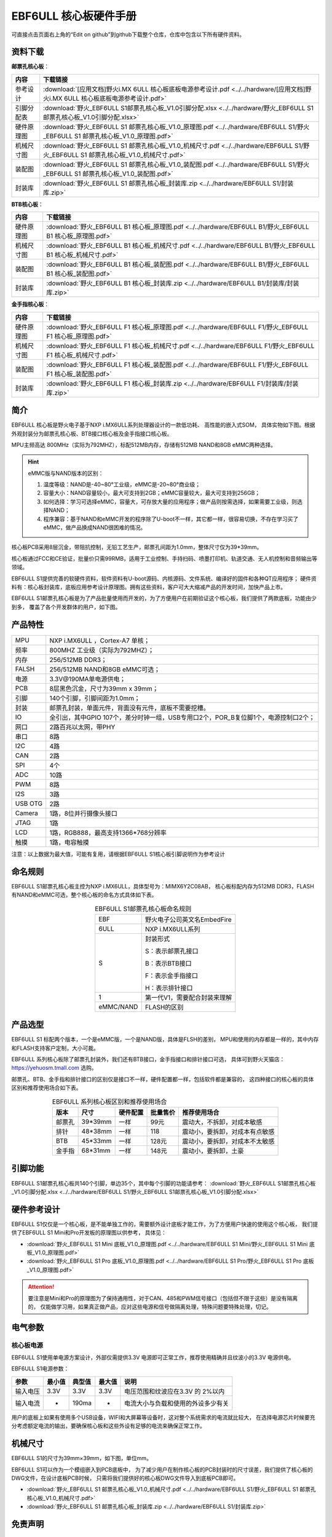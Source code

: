 
.. vim: syntax=rst


EBF6ULL 核心板硬件手册
==========================================

可直接点击页面右上角的“Edit on github”到github下载整个仓库，仓库中包含以下所有硬件资料。

资料下载
------------------------

**邮票孔核心板**：

============  ====================
内容            下载链接
============  ====================
参考设计       :download:`[应用文档]野火i.MX 6ULL 核心板底板电源参考设计.pdf <../../hardware/[应用文档]野火i.MX 6ULL 核心板底板电源参考设计.pdf>`
引脚分配表     :download:`野火_EBF6ULL S1邮票孔核心板_V1.0引脚分配.xlsx <../../hardware/野火_EBF6ULL S1邮票孔核心板_V1.0引脚分配.xlsx>`
硬件原理图     :download:`野火_EBF6ULL S1 邮票孔核心板_V1.0_原理图.pdf <../../hardware/EBF6ULL S1/野火_EBF6ULL S1 邮票孔核心板_V1.0_原理图.pdf>`
机械尺寸图     :download:`野火_EBF6ULL S1 邮票孔核心板_V1.0_机械尺寸.pdf <../../hardware/EBF6ULL S1/野火_EBF6ULL S1 邮票孔核心板_V1.0_机械尺寸.pdf>`
装配图         :download:`野火_EBF6ULL S1 邮票孔核心板_V1.0_装配图.pdf <../../hardware/EBF6ULL S1/野火_EBF6ULL S1 邮票孔核心板_V1.0_装配图.pdf>`
封装库         :download:`野火_EBF6ULL S1 邮票孔核心板_封装库.zip <../../hardware/EBF6ULL S1/封装库.zip>`
============  ====================

**BTB核心板**：

============  ====================
内容            下载链接
============  ====================
硬件原理图     :download:`野火_EBF6ULL B1 核心板_原理图.pdf <../../hardware/EBF6ULL B1/野火_EBF6ULL B1 核心板_原理图.pdf>`
机械尺寸图     :download:`野火_EBF6ULL B1 核心板_机械尺寸.pdf <../../hardware/EBF6ULL B1/野火_EBF6ULL B1 核心板_机械尺寸.pdf>`
装配图         :download:`野火_EBF6ULL B1 核心板_装配图.pdf <../../hardware/EBF6ULL B1/野火_EBF6ULL B1 核心板_装配图.pdf>`
封装库         :download:`野火_EBF6ULL B1 核心板_封装库.zip <../../hardware/EBF6ULL B1/封装库/封装库.zip>`
============  ====================

**金手指核心板**：

============  ====================
内容            下载链接
============  ====================
硬件原理图     :download:`野火_EBF6ULL F1 核心板_原理图.pdf <../../hardware/EBF6ULL F1/野火_EBF6ULL F1 核心板_原理图.pdf>`
机械尺寸图     :download:`野火_EBF6ULL F1 核心板_机械尺寸.pdf <../../hardware/EBF6ULL F1/野火_EBF6ULL F1 核心板_机械尺寸.pdf>`
装配图         :download:`野火_EBF6ULL F1 核心板_装配图.pdf <../../hardware/EBF6ULL F1/野火_EBF6ULL F1 核心板_装配图.pdf>`
封装库         :download:`野火_EBF6ULL F1 核心板_封装库.zip <../../hardware/EBF6ULL F1/封装库/封装库.zip>`
============  ====================

简介
--------------
EBF6ULL 核心板是野火电子基于NXP i.MX6ULL系列处理器设计的一款低功耗、 高性能的嵌入式SOM，
具体实物如下图。根据外观封装分为邮票孔核心板、BTB接口核心板及金手指接口核心板。

MPU主频高达 800MHz（实际为792MHZ），标配512MB内存，存储有512MB NAND和8GB eMMC两种选择。


.. image:: media/imx6s1002.jpeg
   :align: center
   :alt: EBF6ULL S1邮票孔核心板（eMMC和NAND版本）

.. image:: media/imx6s1003.jpeg
   :align: center
   :alt: EBF6ULL S1邮票孔核心板

.. hint::

    eMMC版与NAND版本的区别：

    1. 温度等级：NAND是-40~80°工业级，eMMC是-20~80°商业级；

    #. 容量大小：NAND容量较小，最大可支持到2GB；eMMC容量较大，最大可支持到256GB；

    #. 如何选择：学习可选择eMMC，容量大，可存放大量的应用程序；做产品则按需选择，如果需要工业级，则选择NAND；

    #. 程序兼容：基于NAND和eMMC开发的程序除了U-boot不一样，其它都一样，很容易切换，不存在学习买了eMMC，做产品换成NAND很困难的情况。


核心板PCB采用8层沉金，带阻抗控制，无铅工艺生产，邮票孔间距为1.0mm，整体尺寸仅为39*39mm。

核心板通过FCC和CE验证，批量价只需99RMB，适用于工业控制、手持扫码、喷墨打印机、轨道交通、无人机控制和音频输出等领域。

EBF6ULL S1提供完善的软硬件资料，软件资料有U-boot源码、内核源码、文件系统、编译好的固件和各种QT应用程序；
硬件资料有：核心板封装库，底板应用参考设计原理图。拥有这些资料，客户可大大缩减产品的开发时间，加快产品上市。





EBF6ULL S1邮票孔核心板是为了产品批量使用而开发的，为了方便用户在前期验证这个核心板，我们提供了两款底板，功能由少到多，
覆盖了各个开发群体的用户，如下图。

.. image:: media/imx6s1004.jpeg
   :align: center
   :alt: EBF6ULL S1 Mini开发板


.. image:: media/imx6s1005.jpeg
   :align: center
   :alt: EBF6ULL S1 Pro 开发板


产品特性
----------------------


===============    =========================================================

MPU                 NXP i.MX6ULL ，Cortex-A7 单核；

频率                800MHZ 工业级（实际为792MHZ）；

内存                256/512MB DDR3；

FALSH               256/512MB NAND和8GB eMMC可选；

电源                3.3V@190MA单电源供电；

PCB                 8层黑色沉金，尺寸为39mm x 39mm；

引脚                140个引脚，引脚间距为1.0mm；

封装                邮票孔封装，单面元件，背面没有元件，底板不需要挖槽。

IO                  全引出，其中GPIO 107个，差分时钟一组，USB专用口2个，POR_B复位脚1个，电源控制口2个；

网口                2路百兆以太网，带PHY

串口                8路

I2C                 4路

CAN                 2路

SPI                 4个

ADC                 10路

PWM                 8路

I2S                 3路

USB OTG             2路

Camera              1路，8位并行摄像头接口

JTAG                1路

LCD                 1路，RGB888，最高支持1366*768分辨率

触摸                1路，电容触摸
===============    =========================================================

注意：以上数据为最大值，可能有复用，请根据EBF6ULL S1核心板引脚说明作为参考设计

命名规则
---------------

EBF6ULL S1邮票孔核心板主控为NXP i.MX6ULL，具体型号为：MIMX6Y2C08AB，
核心板标配内存为512MB DDR3，FLASH 有NAND和eMMC可选，整个核心板的命名方式具体如下表。


.. list-table:: EBF6ULL S1邮票孔核心板命名规则
    :align: center

    * - EBF
      - 野火电子公司英文名EmbedFire

    * - 6ULL
      - NXP i.MX6ULL系列

    * - S
      -  封装形式

         S：表示邮票孔接口

         B：表示BTB接口

         F：表示金手指接口

         H：表示排针接口

    * - 1
      - 第一代V1，需要配合封装来理解

    * - eMMC/NAND
      - FLASH的区别


产品选型
-----------------------

EBF6ULL S1 标配两个版本，一个是eMMC版，一个是NAND版，具体是FLSH的差别，
MPU和使用的内存都是一样的，其中内存和FLASH支持客户定制，大小可裁。

EBF6ULL 系列核心板除了邮票孔封装外，我们还有BTB接口，金手指接口和排针接口可选，
具体可到野火天猫店：https://yehuosm.tmall.com 选购。

邮票孔、BTB、金手指和排针接口的区别仅是接口不一样，硬件配置都一样，包括软件都是兼容的，
这四种接口的核心板的具体区别和推荐使用场合如下表。


.. list-table:: EBF6ULL 系列核心板区别和推荐使用场合
    :align: center
    :header-rows: 1

    * - 版本
      - 尺寸
      - 硬件配置
      - 批量售价
      - 推荐使用场合

    * - 邮票孔
      - 39*39mm
      - 一样
      - 99元
      - 震动大，不拆卸，对成本敏感

    * - 排针
      - 48*38mm
      - 一样
      - 118
      - 震动小，要拆卸，对成本有点敏感

    * - BTB
      - 45*33mm
      - 一样
      - 128元
      - 震动小，要拆卸，对成本不太敏感

    * - 金手指
      - 68*31mm
      - 一样
      - 148元
      - 震动小，要拆卸，土豪



.. image:: media/imx6s1003.jpeg
   :align: center
   :alt: EBF6ULL S1邮票孔核心板

.. image:: media/imx6s1006.jpeg
   :align: center
   :alt: EBF6ULL F1邮票孔核心板

.. image:: media/imx6s1007.jpeg
   :align: center
   :alt: EBF6ULL B1邮票孔核心板


引脚功能
-----------------

EBF6ULL S1邮票孔核心板共140个引脚，单边35个，其中每个引脚的功能请参考：
:download:`野火_EBF6ULL S1邮票孔核心板_V1.0引脚分配.xlsx <../../hardware/EBF6ULL S1/野火_EBF6ULL S1邮票孔核心板_V1.0引脚分配.xlsx>`

硬件参考设计
-------------------

EBF6ULL S1仅仅是一个核心板，是不能单独工作的，需要额外设计底板才能工作，为了方便用户快速的使用这个核心板，
我们提供了EBF6ULL S1 Mini和Pro开发板的原理图以供参考，
具体见：

- :download:`野火_EBF6ULL S1 Mini 底板_V1.0_原理图.pdf <../../hardware/EBF6ULL S1 Mini/野火_EBF6ULL S1 Mini 底板_V1.0_原理图.pdf>`
- :download:`野火_EBF6ULL S1 Pro 底板_V1.0_原理图.pdf <../../hardware/EBF6ULL S1 Pro/野火_EBF6ULL S1 Pro 底板_V1.0_原理图.pdf>`



.. attention::

    要注意是Mini和Pro的原理图为了保持通用性，对于CAN、485和PWM信号接口（包括但不限于这些）是没有隔离的，
    仅能做学习用，如果真正做产品，应对这些电源和信号做隔离处理，特殊问题要特殊处理，切记。

电气参数
--------------

核心板电源
^^^^^^^^^^^^^^

EBF6ULL S1使用单电源方案设计，外部仅需提供3.3V 电源即可正常工作，推荐使用精确并且纹波小的3.3V 电源供电。

EBF6ULL S1电源参数：

======== ====== ====== ====== ==================================
参数     最小值 典型值 最大值 说明
======== ====== ====== ====== ==================================
输入电压 3.3V   3.3V   3.3V   电压范围和纹波应在3.3V 的 2%以内
输入电流 -      190ma  -      电流大小与负载和使用的外设多少有关
======== ====== ====== ====== ==================================

用户的底板上如果有使用多个USB设备，WIFI和大屏幕等设备时，这对整个系统需求的电流就比较大，
在选择电源芯片时候要充分考虑额定电流的输出，要确保核心板和这些外设有足够的电流来确保正常工作。

机械尺寸
---------------

EBF6ULL S1的尺寸为39mm×39mm，如下图，单位mm。

.. image:: media/imx6s1008.jpeg
   :align: center
   :alt: EBF6ULL S1 邮票孔核心板尺寸图，单位mm

EBF6ULL S1可以作为一个模组嵌入到PCB底板中，
为了减少用户在制作核心板的PCB封装时的尺寸误差，我们提供了核心板的DWG文件，在设计底板PCB时候，
只需将我们提供好的核心板DWG文件导入到底板PCB即可。

- :download:`野火_EBF6ULL S1 邮票孔核心板_V1.0_机械尺寸.pdf <../../hardware/EBF6ULL S1/野火_EBF6ULL S1 邮票孔核心板_V1.0_机械尺寸.pdf>`
- :download:`野火_EBF6ULL S1 邮票孔核心板_封装库.zip <../../hardware/EBF6ULL S1/封装库.zip>`



免责声明
-----------------

开发预备知识
^^^^^^^^^^^^

EBF6ULL S1经过FCC和CE验证，三大件（MPU，内存和FLASH）稳定可靠，但开发人员需知：
这只是一个核心板，其中的GPIO等接口信号是直连MPU的，如果需要使用到粉尘多、震动大、高压等电磁干扰恶劣的环境时，
需要用户在底板上对电源和信号做好隔离等各种保护，而不是出了问题把责难怪罪于核心板，请开发人员具备这个常识。

文档修改权利
^^^^^^^^^^^^

野火电子保留在任何时候不事先声明的情况下， 对EBF6ULL S1系列邮票孔核心板相关文档修改的权利。

EMI和EMC
^^^^^^^^^^^^

EBF6ULL S1邮票孔核心板机械结构决定了其 EMI 性能必然与一体化电路设计有所差异，用户如有特殊要求，必须事先与野火电子沟通。

EBF6ULL S1邮票孔核心板EMC 性能与底板的设计密切相关，尤其是电源电路、 I/O 隔离、复位电路，
用户在设计底板时必须充分考虑以上因素。野火电子将努力完善EBF6ULL S1邮票孔核心板的电磁兼容特性，但不对用户最终应用产品 EMC 性能提供任何保证。

ESD静电放电保护
^^^^^^^^^^^^^^^^^^^^^^^^


将EBF6ULL S1邮票孔核心板用电烙铁自行焊接在自己的底板上或者批量装配时，请先将积累在身体上的静电释放，例如佩戴可靠接地的静电环。





